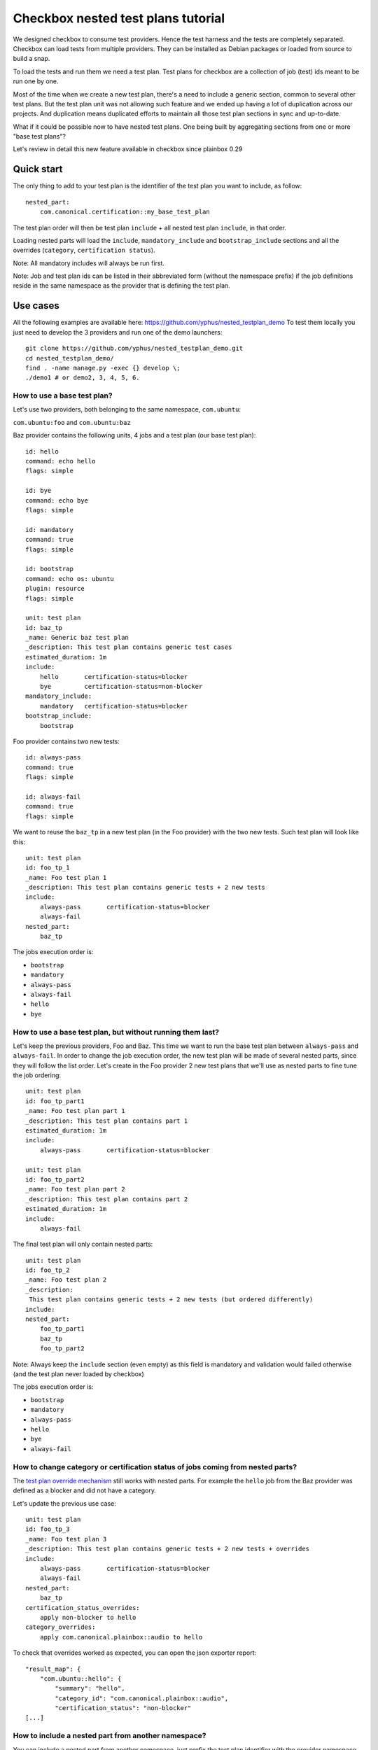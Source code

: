 Checkbox nested test plans tutorial
^^^^^^^^^^^^^^^^^^^^^^^^^^^^^^^^^^^

We designed checkbox to consume test providers. Hence the test harness and the
tests are completely separated. Checkbox can load tests from multiple providers.
They can be installed as Debian packages or loaded from source to build a snap.

To load the tests and run them we need a test plan. Test plans for checkbox are
a collection of job (test) ids meant to be run one by one.

Most of the time when we create a new test plan, there's a need to include a 
generic section, common to several other test plans. But the test plan unit was 
not allowing such feature and we ended up having a lot of duplication across 
our projects. And duplication means duplicated efforts to maintain all those 
test plan sections in sync and up-to-date.

What if it could be possible now to have nested test plans. One being built by
aggregating sections from one or more "base test plans"?

Let's review in detail this new feature available in checkbox since plainbox 0.29

Quick start
===========

The only thing to add to your test plan is the identifier of the test plan you
want to include, as follow:

::

    nested_part:
        com.canonical.certification::my_base_test_plan

The test plan order will then be test plan ``include`` + all nested test plan 
``include``, in that order.

Loading nested parts will load the ``include``, ``mandatory_include`` and 
``bootstrap_include`` sections and all the overrides (``category``, 
``certification status``).

Note: All mandatory includes will always be run first.

Note: Job and test plan ids can be listed in their abbreviated form (without 
the namespace prefix) if the job definitions reside in the same namespace as 
the provider that is defining the test plan.

Use cases
=========

All the following examples are available here: 
https://github.com/yphus/nested_testplan_demo To test them locally you just 
need to develop the 3 providers and run one of the demo launchers:

::

    git clone https://github.com/yphus/nested_testplan_demo.git
    cd nested_testplan_demo/
    find . -name manage.py -exec {} develop \;
    ./demo1 # or demo2, 3, 4, 5, 6.

How to use a base test plan?
----------------------------

Let's use two providers, both belonging to the same namespace, ``com.ubuntu``:

``com.ubuntu:foo`` and ``com.ubuntu:baz``

Baz provider contains the following units, 4 jobs and a test plan (our base 
test plan):

::

    id: hello
    command: echo hello
    flags: simple
    
    id: bye
    command: echo bye
    flags: simple
    
    id: mandatory
    command: true
    flags: simple
    
    id: bootstrap
    command: echo os: ubuntu
    plugin: resource
    flags: simple
    
    unit: test plan
    id: baz_tp
    _name: Generic baz test plan
    _description: This test plan contains generic test cases
    estimated_duration: 1m
    include:
        hello       certification-status=blocker
        bye         certification-status=non-blocker
    mandatory_include:
        mandatory   certification-status=blocker
    bootstrap_include:
        bootstrap

Foo provider contains two new tests:

::

    id: always-pass
    command: true
    flags: simple
    
    id: always-fail
    command: true
    flags: simple

We want to reuse the ``baz_tp`` in a new test plan (in the Foo provider) with 
the two new tests. Such test plan will look like this:


::

    unit: test plan
    id: foo_tp_1
    _name: Foo test plan 1
    _description: This test plan contains generic tests + 2 new tests
    include:
        always-pass       certification-status=blocker
        always-fail
    nested_part:
        baz_tp

The jobs execution order is:

- ``bootstrap``
- ``mandatory``
- ``always-pass``
- ``always-fail``
- ``hello``
- ``bye``

How to use a base test plan, but without running them last?
-----------------------------------------------------------

Let's keep the previous providers, Foo and Baz. This time we want to run the 
base test plan between ``always-pass`` and ``always-fail``. In order to change 
the job execution order, the new test plan will be made of several nested 
parts, since they will follow the list order. Let's create in the Foo provider
2 new test plans that we'll use as nested parts to fine tune the job ordering:

::

    unit: test plan
    id: foo_tp_part1
    _name: Foo test plan part 1
    _description: This test plan contains part 1
    estimated_duration: 1m
    include:
        always-pass       certification-status=blocker
    
    unit: test plan
    id: foo_tp_part2
    _name: Foo test plan part 2
    _description: This test plan contains part 2
    estimated_duration: 1m
    include:
        always-fail

The final test plan will only contain nested parts:

::

    unit: test plan
    id: foo_tp_2
    _name: Foo test plan 2
    _description:
     This test plan contains generic tests + 2 new tests (but ordered differently)
    include:
    nested_part:
        foo_tp_part1
        baz_tp
        foo_tp_part2

Note: Always keep the ``include`` section (even empty) as this field is 
mandatory and validation would failed otherwise (and the test plan never loaded 
by checkbox)

The jobs execution order is:

- ``bootstrap``
- ``mandatory``
- ``always-pass``
- ``hello``
- ``bye``
- ``always-fail``

How to change category or certification status of jobs coming from nested parts?
--------------------------------------------------------------------------------

The `test plan override mechanism
<http://plainbox.readthedocs.io/en/latest/manpages/plainbox-test-plan-units.html?highlight=category-overrides>`_
still works with nested parts. For example the ``hello`` job from the Baz
provider was defined as a blocker and did not have a category.

Let's update the previous use case:

::

    unit: test plan
    id: foo_tp_3
    _name: Foo test plan 3
    _description: This test plan contains generic tests + 2 new tests + overrides
    include:
        always-pass       certification-status=blocker
        always-fail
    nested_part:
        baz_tp
    certification_status_overrides:
        apply non-blocker to hello
    category_overrides:
        apply com.canonical.plainbox::audio to hello

To check that overrides worked as expected, you can open the json exporter 
report:

::

    "result_map": {
        "com.ubuntu::hello": {
            "summary": "hello",
            "category_id": "com.canonical.plainbox::audio",
            "certification_status": "non-blocker"
    [...]

How to include a nested part from another namespace?
----------------------------------------------------

You can include a nested part from another namespace, just prefix the test plan
identifier with the provider namespace.

Let's use a third provider (Bar, under the ``com.ubuntu`` namespace) as an
example:

::

    id: sleep
    command: sleep 1
    flags: simple
    
    id: uname
    command: uname -a
    flags: simple
    
    unit: test plan
    id: bar_tp
    _name: bar test plan
    _description: This test plan contains bar test cases
    estimated_duration: 1m
    include:
        sleep
        uname

Now in provider Foo, a test plan including a part from provider Bar will look 
like this:

::

    unit: test plan
    id: foo_tp_4
    _name: Foo test plan 4
    _description:
     This test plan contains generic tests + 2 new tests + 2 tests from a
     different namespace provider
    include:
        always-pass       certification-status=blocker
        always-fail
    nested_part:
        baz_tp
        com.ubuntu::bar_tp

The jobs execution order is:

- ``bootstrap``
- ``mandatory``
- ``always-pass``
- ``always-fail``
- ``hello``
- ``bye``
- ``sleep``
- ``uname``

Is it possible to have multiple levels of nesting?
--------------------------------------------------

Yes, it's possible to have multiple levels of nesting, a nested part being 
built from another nested parts, each level bringing its own set of new tests.

Let's add a new test plan to provider Baz:

::

    unit: test plan
    id: baz_tp_2
    _name: Generic baz test plan 2
    _description: This test plan contains generic test cases + a nested part
    include:
        hello       certification-status=blocker
        bye         certification-status=non-blocker
    mandatory_include:
        mandatory   certification-status=blocker
    bootstrap_include:
        bootstrap
    nested_part:
        com.ubuntu::bar_tp

As you can see this test plan includes a part from provider Bar (the same used 
in the previous example). In provider Foo, we can create a new test plan 
including `baz_tp_2`:

::

    unit: test plan
    id: foo_tp_5
    _name: Foo test plan 5
    _description: This test plan is built from multiple level of nested test plans
    include:
        always-pass       certification-status=blocker
        always-fail
    nested_part:
        baz_tp_2

The jobs execution order is still:

- ``bootstrap``
- ``mandatory``
- ``always-pass``
- ``always-fail``
- ``hello``
- ``bye``
- ``sleep``
- ``uname``

How to use a base test plan except a few jobs?
----------------------------------------------

The test plan units support an optional field - ``exclude`` - that we can use
to remove jobs from a nested part ``include`` section. 

Note: The ``exclude`` ids cannot remove jobs that are parts of the 
``mandatory_include`` sections (nested or not).

The test plan below (from provider Foo) won't run the ``hello`` job of provider 
Baz:

::

    unit: test plan
    id: foo_tp_6
    _name: Foo test plan 6
    _description: This test plan contains generic tests + 2 new tests - hello job
    include:
        always-pass       certification-status=blocker
        always-fail
    exclude:
        hello
    nested_part:
        baz_tp

The jobs execution order is:

- ``bootstrap``
- ``mandatory``
- ``always-pass``
- ``always-fail``
- ``bye``

Known limitations
=================

You can create infinite loops if a nested part is calling itself or if 
somewhere in the nested chain such a loop exists. Checkbox won't like that and 
so far there's no validation to prevent it, be warned!
